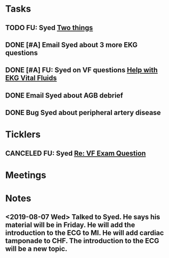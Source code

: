 * *Tasks*
** TODO FU: Syed [[message://%3cAB72CDE7-8224-4E99-999B-110DC96D40E7@rush.edu%3E][Two things]]
:PROPERTIES:
:SYNCID:   F178C2AA-B643-4AF1-85A2-38B5697FF7EE
:ID:       3E2C4669-732E-490C-8C0D-28885BD8F1F9
:END:

** DONE [#A] Email Syed about 3 more EKG questions
:PROPERTIES:
:SYNCID:   E7716AE7-59DC-4B76-89C6-E1D6D8A0A76D
:ID:       B8600E7E-C4E5-456C-A466-F9896DA87E34
:END:
:LOGBOOK:
- State "DONE"       from "WAITING"    [2019-08-29 Thu 11:15]
- State "WAITING"    from "TODO"       [2019-08-26 Mon 13:07] \\
  Emailed Syed
:END:
** DONE [#A] FU:  Syed on VF questions [[message://%3cCB5F62A0-33FD-45CD-AB67-36F306261734@rush.edu%3E][Help with EKG Vital Fluids ]]
:PROPERTIES:
:SYNCID:   D28FD19F-ED4A-4CF8-AF20-8FB1C376A894
:ID:       E49B4F5D-1547-4014-AABB-C8B091C54D4E
:END:
:LOGBOOK:
- State "DONE"       from "TODO"       [2019-08-29 Thu 11:16]
:END:
** DONE Email Syed about AGB debrief
:PROPERTIES:
:SYNCID:   D5E8382B-A743-4BF4-AC0A-EE6016A9BAAD
:ID:       5AD6405B-6A28-47CF-BE86-D8A231666294
:END:
:LOGBOOK:
- State "DONE"       from "WAITING"    [2019-08-30 Fri 08:29]
- State "DONE"       from "TODO"       [2019-08-29 Thu 10:49]
:END:
** DONE Bug Syed about peripheral artery disease
:PROPERTIES:
:SYNCID:   A27FDD25-F6B3-41BF-9E34-8F9F2E58B4C6
:ID:       A77AF5F4-62EA-4D3E-9BAD-AD93EF48EF19
:END:
:LOGBOOK:
- State "DONE"       from "TODO"       [2019-08-29 Thu 10:51]
:END:

* *Ticklers*
** CANCELED FU: Syed [[message://%3cADDDDE4B-8BFC-43EA-98EA-926A8F89BCA0@rush.edu%3E][Re: VF Exam Question ]]
SCHEDULED: <2019-07-02 Tue>
:PROPERTIES:
:SYNCID:   AED97316-1F14-48D2-AE0E-81C0DD90E1A9
:ID:       C07D2967-C6B5-4810-B898-52CBB57FB981
:END:

* *Meetings*
* *Notes*
** <2019-08-07 Wed> Talked to Syed.  He says his material will be in Friday.  He will add the introduction to the ECG to MI.  He will add cardiac tamponade to CHF.  The introduction to the ECG will be a new topic.
:PROPERTIES:
:SYNCID:   2136ED61-20A6-4940-95F4-B55F8CB5AD95
:ID:       81A6BE72-07BC-4A80-93D7-B33DA2DE006A
:END:

